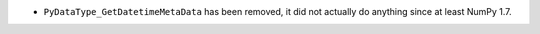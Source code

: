 * ``PyDataType_GetDatetimeMetaData`` has been removed, it did not actually
  do anything since at least NumPy 1.7.
